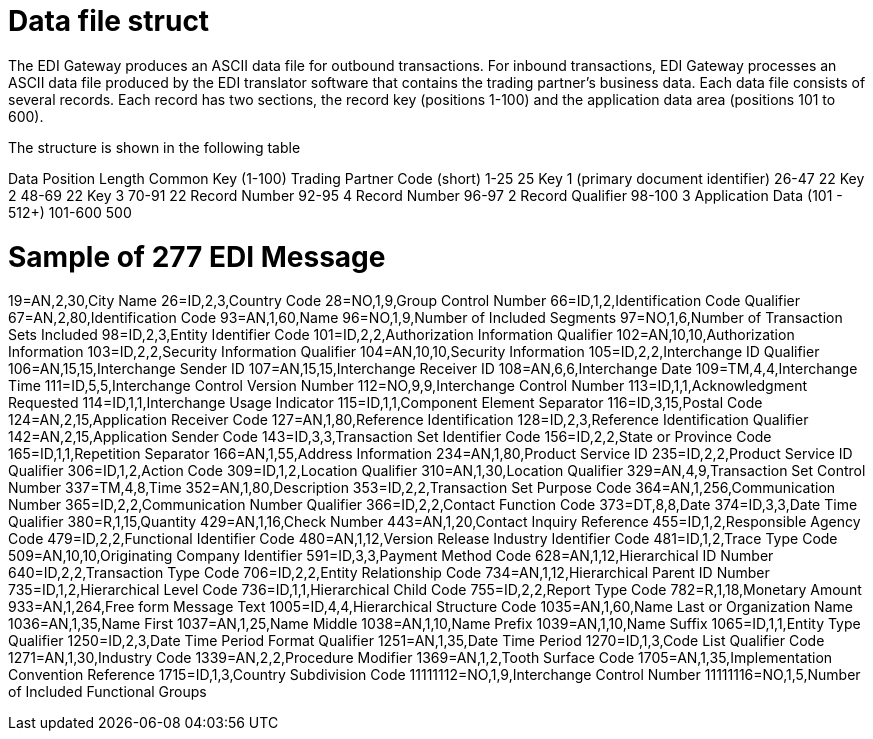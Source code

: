 = Data file struct
:doctype: book

The EDI Gateway produces an ASCII data file for outbound transactions.
For inbound transactions, EDI Gateway processes an ASCII data file produced by the EDI translator software that contains the trading partner's business data.
Each data file consists of several records.
Each record has two sections, the record key (positions 1-100) and the application data area (positions 101 to 600).

The structure is shown in the following table

Data	Position	Length Common Key (1-100) Trading Partner Code (short)	1-25	25 Key 1 (primary document identifier)	26-47	22 Key 2	48-69	22 Key 3	70-91	22 Record Number	92-95	4 Record Number	96-97	2 Record Qualifier	98-100	3 Application Data (101 - 512+)	101-600	500

= Sample of 277 EDI Message

19=AN,2,30,City Name 26=ID,2,3,Country Code 28=NO,1,9,Group Control Number 66=ID,1,2,Identification Code Qualifier 67=AN,2,80,Identification Code 93=AN,1,60,Name 96=NO,1,9,Number of Included Segments 97=NO,1,6,Number of Transaction Sets Included 98=ID,2,3,Entity Identifier Code 101=ID,2,2,Authorization Information Qualifier 102=AN,10,10,Authorization Information 103=ID,2,2,Security Information Qualifier 104=AN,10,10,Security Information 105=ID,2,2,Interchange ID Qualifier 106=AN,15,15,Interchange Sender ID 107=AN,15,15,Interchange Receiver ID 108=AN,6,6,Interchange Date 109=TM,4,4,Interchange Time 111=ID,5,5,Interchange Control Version Number 112=NO,9,9,Interchange Control Number 113=ID,1,1,Acknowledgment Requested 114=ID,1,1,Interchange Usage Indicator 115=ID,1,1,Component Element Separator 116=ID,3,15,Postal Code 124=AN,2,15,Application Receiver Code 127=AN,1,80,Reference Identification 128=ID,2,3,Reference Identification Qualifier 142=AN,2,15,Application Sender Code 143=ID,3,3,Transaction Set Identifier Code 156=ID,2,2,State or Province Code 165=ID,1,1,Repetition Separator 166=AN,1,55,Address Information 234=AN,1,80,Product Service ID 235=ID,2,2,Product Service ID Qualifier 306=ID,1,2,Action Code 309=ID,1,2,Location Qualifier 310=AN,1,30,Location Qualifier 329=AN,4,9,Transaction Set Control Number 337=TM,4,8,Time 352=AN,1,80,Description 353=ID,2,2,Transaction Set Purpose Code 364=AN,1,256,Communication Number 365=ID,2,2,Communication Number Qualifier 366=ID,2,2,Contact Function Code 373=DT,8,8,Date 374=ID,3,3,Date Time Qualifier 380=R,1,15,Quantity 429=AN,1,16,Check Number 443=AN,1,20,Contact Inquiry Reference 455=ID,1,2,Responsible Agency Code 479=ID,2,2,Functional Identifier Code 480=AN,1,12,Version Release Industry Identifier Code 481=ID,1,2,Trace Type Code 509=AN,10,10,Originating Company Identifier 591=ID,3,3,Payment Method Code 628=AN,1,12,Hierarchical ID Number 640=ID,2,2,Transaction Type Code 706=ID,2,2,Entity Relationship Code 734=AN,1,12,Hierarchical Parent ID Number 735=ID,1,2,Hierarchical Level Code 736=ID,1,1,Hierarchical Child Code 755=ID,2,2,Report Type Code 782=R,1,18,Monetary Amount 933=AN,1,264,Free form Message Text 1005=ID,4,4,Hierarchical Structure Code 1035=AN,1,60,Name Last or Organization Name 1036=AN,1,35,Name First 1037=AN,1,25,Name Middle 1038=AN,1,10,Name Prefix 1039=AN,1,10,Name Suffix 1065=ID,1,1,Entity Type Qualifier 1250=ID,2,3,Date Time Period Format Qualifier 1251=AN,1,35,Date Time Period 1270=ID,1,3,Code List Qualifier Code 1271=AN,1,30,Industry Code 1339=AN,2,2,Procedure Modifier 1369=AN,1,2,Tooth Surface Code 1705=AN,1,35,Implementation Convention Reference 1715=ID,1,3,Country Subdivision Code 11111112=NO,1,9,Interchange Control Number 11111116=NO,1,5,Number of Included Functional Groups
